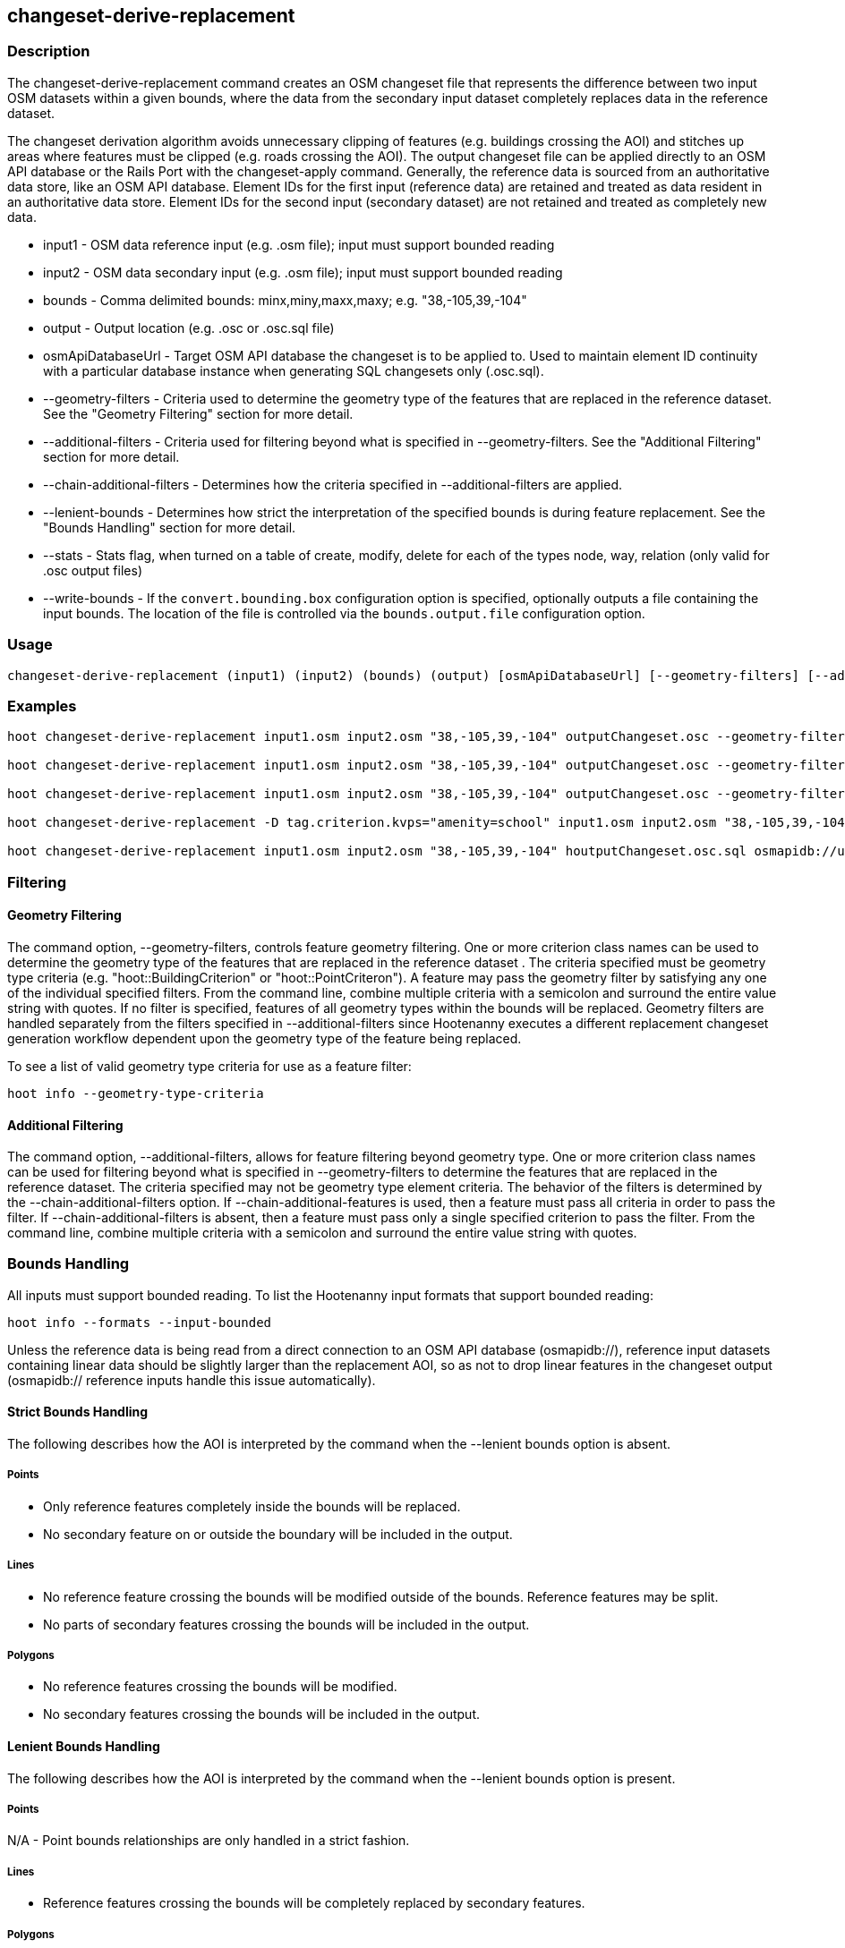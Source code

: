 [[changeset-derive-replacement]]
== changeset-derive-replacement

=== Description

The +changeset-derive-replacement+ command creates an OSM changeset file that represents the difference between two input OSM datasets
within a given bounds, where the data from the secondary input dataset completely replaces data in the reference dataset. 

The changeset derivation algorithm avoids unnecessary clipping of features (e.g. buildings crossing the AOI) and stitches up areas where 
features must be clipped (e.g. roads crossing the AOI). The output changeset file can be applied directly to an OSM API database or the 
Rails Port with the  +changeset-apply+ command. Generally, the reference data is sourced from an authoritative data store, like an OSM API 
database. Element IDs for the first input (reference data) are retained and treated as data resident in an authoritative data store. Element 
IDs for the second input (secondary dataset) are not retained and treated as completely new data. 

* +input1+                     - OSM data reference input (e.g. .osm file); input must support bounded reading
* +input2+                     - OSM data secondary input (e.g. .osm file); input must support bounded reading
* +bounds+                     - Comma delimited bounds: minx,miny,maxx,maxy; e.g. "38,-105,39,-104"
* +output+                     - Output location (e.g. .osc or .osc.sql file)
* +osmApiDatabaseUrl+          - Target OSM API database the changeset is to be applied to.  Used to maintain element ID continuity with a 
                                 particular database instance when generating SQL changesets only (.osc.sql).
* +--geometry-filters+         - Criteria used to determine the geometry type of the features that are replaced in 
                                 the reference dataset. See the "Geometry Filtering" section for more detail.
* +--additional-filters+       - Criteria used for filtering beyond what is specified in --geometry-filters. See the "Additional Filtering" 
                                 section for more detail.
* +--chain-additional-filters+ - Determines how the criteria specified in --additional-filters are applied.
* +--lenient-bounds+           - Determines how strict the interpretation of the specified bounds is during feature replacement. See the 
                                 "Bounds Handling" section for more detail.
* +--stats+                    - Stats flag, when turned on a table of create, modify, delete for each of the types node, way, relation (only 
                                 valid for .osc output files)
* +--write-bounds+             - If the `convert.bounding.box` configuration option is specified, optionally outputs a file containing the 
                                 input bounds. The location of the file is controlled via the `bounds.output.file` configuration option.

=== Usage

--------------------------------------
changeset-derive-replacement (input1) (input2) (bounds) (output) [osmApiDatabaseUrl] [--geometry-filters] [--additional-filters] [--chain-additional-filters] [--lenient-bounds] [--stats] [--write-bounds]
--------------------------------------

=== Examples

--------------------------------------
hoot changeset-derive-replacement input1.osm input2.osm "38,-105,39,-104" outputChangeset.osc --geometry-filters "hoot::BuildingCriterion;hoot::PoiCriterion"

hoot changeset-derive-replacement input1.osm input2.osm "38,-105,39,-104" outputChangeset.osc --geometry-filters "hoot::BuildingCriterion" --lenient-bounds

hoot changeset-derive-replacement input1.osm input2.osm "38,-105,39,-104" outputChangeset.osc --geometry-filters "hoot::BuildingCriterion" --stats

hoot changeset-derive-replacement -D tag.criterion.kvps="amenity=school" input1.osm input2.osm "38,-105,39,-104" outputChangeset.osc --geometry-filters "hoot::BuildingCriterion;hoot::PoiCriterion --additional-filters "hoot::TagCriterion"

hoot changeset-derive-replacement input1.osm input2.osm "38,-105,39,-104" houtputChangeset.osc.sql osmapidb://username:password@localhost:5432/osmApiDatabaseName --geometry-filters "hoot::BuildingCriterion"
--------------------------------------

=== Filtering

==== Geometry Filtering

The command option, --geometry-filters, controls feature geometry filtering. One or more criterion class names can be used to determine the 
geometry type of the features that are replaced in the reference dataset . The criteria specified must be geometry type criteria (e.g. 
"hoot::BuildingCriterion" or "hoot::PointCriteron"). A feature may pass the geometry filter by satisfying any one of the individual specified 
filters. From the command line, combine multiple criteria with a semicolon and surround the entire value string with quotes.  If no filter is 
specified, features of all geometry types within the bounds will be replaced. Geometry filters are handled separately from the filters 
specified in --additional-filters since Hootenanny executes a different replacement changeset generation workflow dependent upon the geometry 
type of the feature being replaced. 

To see a list of valid geometry type criteria for use as a feature filter:
-----
hoot info --geometry-type-criteria
-----

==== Additional Filtering

The command option, --additional-filters, allows for feature filtering beyond geometry type. One or more criterion class names can be used 
for filtering beyond what is specified in --geometry-filters to determine the features that are replaced in the reference dataset. The criteria
specified may not be geometry type element criteria. The behavior of the filters is determined by the --chain-additional-filters option. If
--chain-additional-features is used, then a feature must pass all criteria in order to pass the filter. If --chain-additional-filters is absent,
then a feature must pass only a single specified criterion to pass the filter. From the command line, combine multiple criteria with a 
semicolon and surround the entire value string with quotes.

=== Bounds Handling

All inputs must support bounded reading. To list the Hootenanny input formats that support bounded reading:
-----
hoot info --formats --input-bounded
-----

Unless the reference data is being read from a direct connection to an OSM API database (osmapidb://), reference input datasets containing 
linear data should be slightly larger than the replacement AOI, so as not to drop linear features in the changeset output 
(osmapidb:// reference inputs handle this issue automatically).

==== Strict Bounds Handling

The following describes how the AOI is interpreted by the command when the +--lenient+ bounds option is absent.

===== Points

- Only reference features completely inside the bounds will be replaced.
- No secondary feature on or outside the boundary will be included in the output.

===== Lines

* No reference feature crossing the bounds will be modified outside of the bounds. Reference features may be split.
* No parts of secondary features crossing the bounds will be included in the output.

===== Polygons

* No reference features crossing the bounds will be modified.
* No secondary features crossing the bounds will be included in the output.

==== Lenient Bounds Handling

The following describes how the AOI is interpreted by the command when the +--lenient+ bounds option is present.

===== Points

N/A - Point bounds relationships are only handled in a strict fashion.

===== Lines

* Reference features crossing the bounds will be completely replaced by secondary features.

===== Polygons

* Reference features crossing the bounds may be modified. They will not be split, and will only be conflated with secondary features.
* Secondary features crossing the bounds may be included unmodified in the output or conflated with reference features.

=== Versioning

If the target of the resulting changeset is an OSM API database, all input features from the reference dataset must 
be populated with the correct changeset versions or application of the resulting changeset will fail. 

For Overpass API queries, add "out meta" to the query retrieving the reference data.

=== Unsupported Formats

GeoJSON output from the Overpass API is not supported by this command, since it does not contain way nodes.

=== See Also

* `changeset-derive` command
* `changeset.*` configuration options
* `snap.unconnected.ways.*` configuration options
